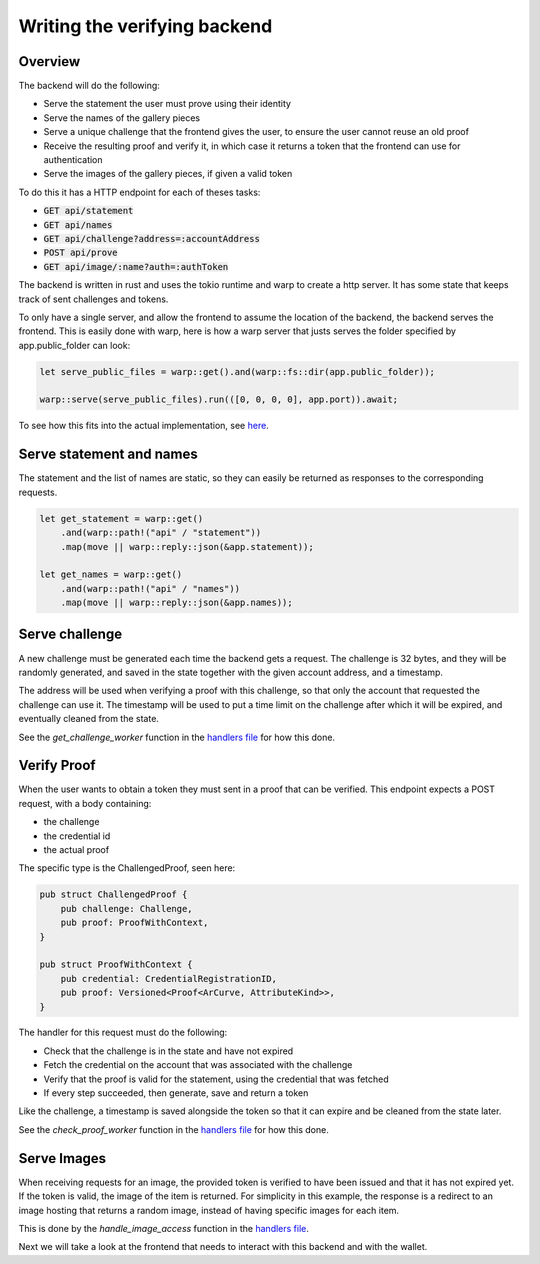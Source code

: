 .. _gallery-backend:

=====================================
Writing the verifying backend
=====================================

---------------------
Overview
---------------------

The backend will do the following:

- Serve the statement the user must prove using their identity
- Serve the names of the gallery pieces
- Serve a unique challenge that the frontend gives the user, to ensure the user cannot reuse an old proof
- Receive the resulting proof and verify it, in which case it returns a token that the frontend can use for authentication
- Serve the images of the gallery pieces, if given a valid token

To do this it has a HTTP endpoint for each of theses tasks:

- :code:`GET  api/statement`
- :code:`GET  api/names`
- :code:`GET  api/challenge?address=:accountAddress`
- :code:`POST api/prove`
- :code:`GET  api/image/:name?auth=:authToken`

The backend is written in rust and uses the tokio runtime and warp to create a http server.
It has some state that keeps track of sent challenges and tokens.

To only have a single server, and allow the frontend to assume the location of the backend, the backend serves the frontend. This is easily done with warp,
here is how a warp server that justs serves the folder specified by app.public_folder can look:

.. code-block:: rust

   let serve_public_files = warp::get().and(warp::fs::dir(app.public_folder));

   warp::serve(serve_public_files).run(([0, 0, 0, 0], app.port)).await;

To see how this fits into the actual implementation, see `here <https://github.com/Concordium/concordium-dapp-examples/blob/main/gallery/verifier/src/main.rs>`_.

-----------------------------------
Serve statement and names
-----------------------------------
The statement and the list of names are static, so they can easily be returned as responses to the corresponding requests.

.. code-block:: rust

    let get_statement = warp::get()
        .and(warp::path!("api" / "statement"))
        .map(move || warp::reply::json(&app.statement));

    let get_names = warp::get()
        .and(warp::path!("api" / "names"))
        .map(move || warp::reply::json(&app.names));

--------------------
Serve challenge
--------------------
A new challenge must be generated each time the backend gets a request.
The challenge is 32 bytes, and they will be randomly generated, and saved in the state together with the given account address, and a timestamp.

The address will be used when verifying a proof with this challenge, so that only the account that requested the challenge can use it.
The timestamp will be used to put a time limit on the challenge after which it will be expired, and eventually cleaned from the state.

See the *get_challenge_worker* function in the `handlers file <https://github.com/Concordium/concordium-dapp-examples/blob/main/gallery/verifier/src/handlers.rs>`_ for how this done.

---------------
Verify Proof
---------------
When the user wants to obtain a token they must sent in a proof that can be verified. This endpoint expects a POST request, with a body containing:

- the challenge
- the credential id
- the actual proof

The specific type is the ChallengedProof, seen here:

.. code-block:: rust

   pub struct ChallengedProof {
       pub challenge: Challenge,
       pub proof: ProofWithContext,
   }

   pub struct ProofWithContext {
       pub credential: CredentialRegistrationID,
       pub proof: Versioned<Proof<ArCurve, AttributeKind>>,
   }

The handler for this request must do the following:

- Check that the challenge is in the state and have not expired
- Fetch the credential on the account that was associated with the challenge
- Verify that the proof is valid for the statement, using the credential that was fetched
- If every step succeeded, then generate, save and return a token

Like the challenge, a timestamp is saved alongside the token so that it can expire and be cleaned from the state later.

See the *check_proof_worker* function in the `handlers file <https://github.com/Concordium/concordium-dapp-examples/blob/main/gallery/verifier/src/handlers.rs>`_ for how this done.

-----------------
Serve Images
-----------------
When receiving requests for an image, the provided token is verified to have been issued and that it has not expired yet. If the token is valid, the image of the item is returned.
For simplicity in this example, the response is a redirect to an image hosting that returns a random image, instead of having specific images for each item.

This is done by the *handle_image_access* function in the `handlers file <https://github.com/Concordium/concordium-dapp-examples/blob/main/gallery/verifier/src/handlers.rs>`_.


Next we will take a look at the frontend that needs to interact with this backend and with the wallet.
